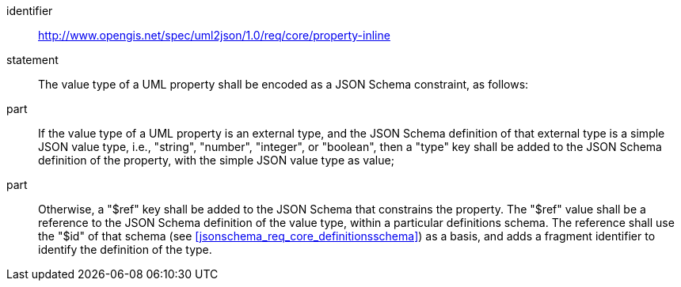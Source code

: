 [requirement]
====
[%metadata]
identifier:: http://www.opengis.net/spec/uml2json/1.0/req/core/property-inline
statement:: The value type of a UML property shall be encoded as a JSON Schema constraint, as follows:
part:: If the value type of a UML property is an external type, and the JSON Schema definition of that external type is a simple JSON value type, i.e., "string", "number", "integer", or "boolean", then a "type" key shall be added to the JSON Schema definition of the property, with the simple JSON value type as value;
part:: Otherwise, a "$ref" key shall be added to the JSON Schema that constrains the property. The "$ref" value shall be a reference to the JSON Schema definition of the value type, within a particular definitions schema. The reference shall use the "$id" of that schema (see <<jsonschema_req_core_definitionsschema>>) as a basis, and adds a fragment identifier to identify the definition of the type.

====